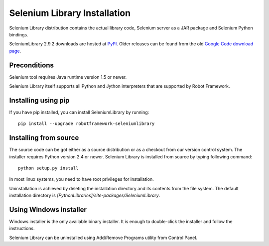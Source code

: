 =============================
Selenium Library Installation
=============================

Selenium Library distribution contains the actual library code, Selenium
server as a JAR package and Selenium Python bindings.

SeleniumLibrary 2.9.2 downloads are hosted at `PyPI
<https://pypi.python.org/pypi/robotframework-seleniumlibrary>`_.
Older releases can be found from the old `Google Code download page
<http://code.google.com/p/robotframework-seleniumlibrary/downloads/list>`_.

Preconditions
-------------

Selenium tool requires Java runtime version 1.5 or newer.

Selenium Library itself supports all Python and Jython interpreters that are
supported by Robot Framework.

Installing using pip
--------------------

If you have pip installed, you can install SeleniumLibrary by running::

    pip install --upgrade robotframework-seleniumlibrary

Installing from source
----------------------

The source code can be got either as a source distribution or as a checkout
from our version control system. The installer requires Python version 2.4 or
newer. Selenium Library is installed from source by typing following command::

    python setup.py install 

In most linux systems, you need to have root privileges for installation.

Uninstallation is achieved by deleting the installation directory and its
contents from the file system. The default installation directory is
`[PythonLibraries]/site-packages/SeleniumLibrary`.

Using Windows installer
-----------------------

Windows installer is the only available binary installer. It is
enough to double-click the installer and follow the instructions.

Selenium Library can be uninstalled using Add/Remove Programs utility from
Control Panel. 
